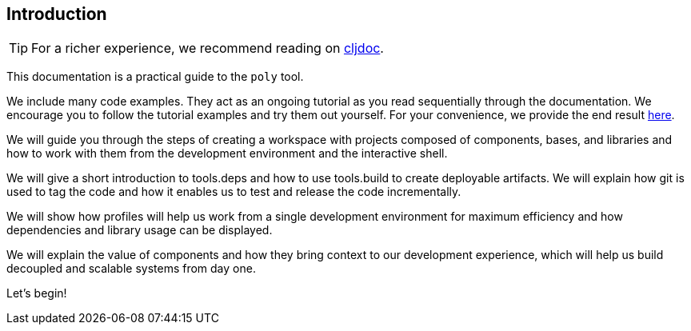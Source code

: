 == Introduction
:cljdoc-doc-url: https://cljdoc.org/d/polylith/clj-poly/CURRENT/doc

ifndef::env-cljdoc[]
TIP: For a richer experience, we recommend reading on {cljdoc-doc-url}/introduction[cljdoc].
endif::[]

This documentation is a practical guide to the `poly` tool.

We include many code examples.
They act as an ongoing tutorial as you read sequentially through the documentation.
We encourage you to follow the tutorial examples and try them out yourself.
For your convenience, we provide the end result link:/examples/doc-example[here].

We will guide you through the steps of creating a workspace with projects composed of components, bases, and libraries and how to work with them from the development environment and the interactive shell.

We will give a short introduction to tools.deps and how to use tools.build to create deployable artifacts.
We will explain how git is used to tag the code and how it enables us to test and release the code incrementally.

We will show how profiles will help us work from a single development environment for maximum efficiency and how dependencies and library usage can be displayed.

We will explain the value of components and how they bring context to our development experience, which will help us build decoupled and scalable systems from day one.

Let's begin!